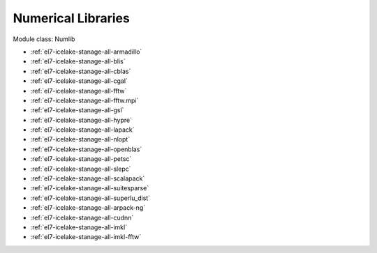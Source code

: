 .. _el7-icelake-stanage-numlib:

Numerical Libraries
^^^^^^^^^^^^^^^^^^^

Module class: Numlib

* :ref:`el7-icelake-stanage-all-armadillo`
* :ref:`el7-icelake-stanage-all-blis`
* :ref:`el7-icelake-stanage-all-cblas`
* :ref:`el7-icelake-stanage-all-cgal`
* :ref:`el7-icelake-stanage-all-fftw`
* :ref:`el7-icelake-stanage-all-fftw.mpi`
* :ref:`el7-icelake-stanage-all-gsl`
* :ref:`el7-icelake-stanage-all-hypre`
* :ref:`el7-icelake-stanage-all-lapack`
* :ref:`el7-icelake-stanage-all-nlopt`
* :ref:`el7-icelake-stanage-all-openblas`
* :ref:`el7-icelake-stanage-all-petsc`
* :ref:`el7-icelake-stanage-all-slepc`
* :ref:`el7-icelake-stanage-all-scalapack`
* :ref:`el7-icelake-stanage-all-suitesparse`
* :ref:`el7-icelake-stanage-all-superlu_dist`
* :ref:`el7-icelake-stanage-all-arpack-ng`
* :ref:`el7-icelake-stanage-all-cudnn`
* :ref:`el7-icelake-stanage-all-imkl`
* :ref:`el7-icelake-stanage-all-imkl-fftw`
